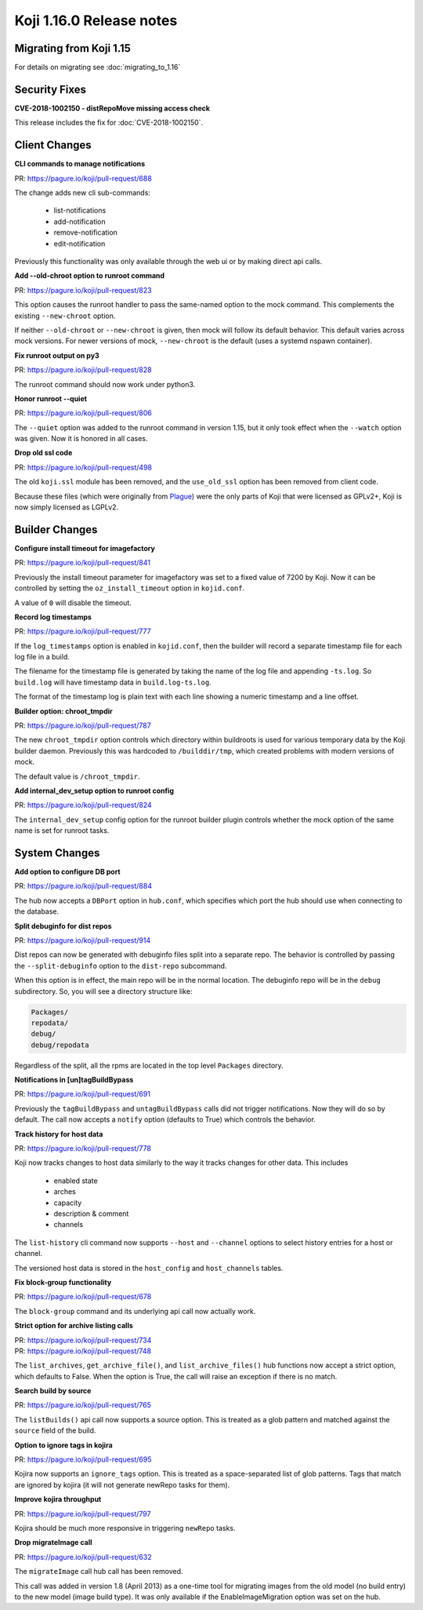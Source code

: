 Koji 1.16.0 Release notes
=========================


Migrating from Koji 1.15
------------------------

For details on migrating see :doc:`migrating_to_1.16`



Security Fixes
--------------

**CVE-2018-1002150 - distRepoMove missing access check**

This release includes the fix for :doc:`CVE-2018-1002150`.


Client Changes
--------------

**CLI commands to manage notifications**

| PR: https://pagure.io/koji/pull-request/688

The change adds new cli sub-commands:

    - list-notifications
    - add-notification
    - remove-notification
    - edit-notification

Previously this functionality was only available through the web ui or
by making direct api calls.


**Add --old-chroot option to runroot command**

| PR: https://pagure.io/koji/pull-request/823

This option causes the runroot handler to pass the same-named option
to the mock command. This complements the existing ``--new-chroot``
option.

If neither ``--old-chroot`` or ``--new-chroot`` is given, then mock will
follow its default behavior. This default varies across mock versions.
For newer versions of mock, ``--new-chroot`` is the default (uses a
systemd nspawn container).


**Fix runroot output on py3**

| PR: https://pagure.io/koji/pull-request/828

The runroot command should now work under python3.


**Honor runroot --quiet**

| PR: https://pagure.io/koji/pull-request/806

The ``--quiet`` option was added to the runroot command in version 1.15,
but it only took effect when the ``--watch`` option was given. Now it is
honored in all cases.


**Drop old ssl code**

| PR: https://pagure.io/koji/pull-request/498

The old ``koji.ssl`` module has been removed, and the ``use_old_ssl`` option
has been removed from client code.

Because these files (which were originally from 
`Plague <https://fedoraproject.org/wiki/Plague>`_) were the only parts
of Koji that were licensed as GPLv2+, Koji is now simply licensed as
LGPLv2.


Builder Changes
---------------

**Configure install timeout for imagefactory**

| PR: https://pagure.io/koji/pull-request/841

Previously the install timeout parameter for imagefactory was set
to a fixed value of 7200 by Koji. Now it can be controlled by
setting the ``oz_install_timeout`` option in ``kojid.conf``.

A value of ``0`` will disable the timeout.


**Record log timestamps**

| PR: https://pagure.io/koji/pull-request/777

If the ``log_timestamps`` option is enabled in ``kojid.conf``, then
the builder will record a separate timestamp file for each log file
in a build.

The filename for the timestamp file is generated by taking the name
of the log file and appending ``-ts.log``. So ``build.log`` will have
timestamp data in ``build.log-ts.log``.

The format of the timestamp log is plain text with each line showing
a numeric timestamp and a line offset.


**Builder option: chroot_tmpdir**

| PR: https://pagure.io/koji/pull-request/787

The new ``chroot_tmpdir`` option controls which directory within buildroots
is used for various temporary data by the Koji builder daemon.
Previously this was hardcoded to ``/builddir/tmp``, which created problems
with modern versions of mock.

The default value is ``/chroot_tmpdir``.


**Add internal_dev_setup option to runroot config**

| PR: https://pagure.io/koji/pull-request/824

The ``internal_dev_setup`` config option for the runroot builder plugin
controls whether the mock option of the same name is set for runroot
tasks.



System Changes
--------------


**Add option to configure DB port**

| PR: https://pagure.io/koji/pull-request/884

The hub now accepts a ``DBPort`` option in ``hub.conf``, which specifies
which port the hub should use when connecting to the database.


**Split debuginfo for dist repos**

| PR: https://pagure.io/koji/pull-request/914

Dist repos can now be generated with debuginfo files split into a separate
repo. The behavior is controlled by passing the ``--split-debuginfo`` option
to the ``dist-repo`` subcommand.

When this option is in effect, the main repo will be in the normal location.
The debuginfo repo will be in the ``debug`` subdirectory. So, you will
see a directory structure like:

.. code-block:: text


    Packages/
    repodata/
    debug/
    debug/repodata

Regardless of the split, all the rpms are located in the top level
``Packages`` directory.


**Notifications in [un]tagBuildBypass**

| PR: https://pagure.io/koji/pull-request/691

Previously the ``tagBuildBypass`` and ``untagBuildBypass`` calls did not trigger
notifications. Now they will do so by default. The call now accepts a
``notify`` option (defaults to True) which controls the behavior.


**Track history for host data**

| PR: https://pagure.io/koji/pull-request/778

Koji now tracks changes to host data similarly to the way it tracks
changes for other data. This includes

    - enabled state
    - arches
    - capacity
    - description & comment
    - channels

The ``list-history`` cli command now supports ``--host`` and ``--channel``
options to select history entries for a host or channel.

The versioned host data is stored in the ``host_config`` and ``host_channels``
tables.


**Fix block-group functionality**

| PR: https://pagure.io/koji/pull-request/678

The ``block-group`` command and its underlying api call now actually work.


**Strict option for archive listing calls**

| PR: https://pagure.io/koji/pull-request/734
| PR: https://pagure.io/koji/pull-request/748

The ``list_archives``, ``get_archive_file()``, and ``list_archive_files()``
hub functions now accept a strict option, which defaults to False. When
the option is True, the call will raise an exception if there is no
match.


**Search build by source**

| PR: https://pagure.io/koji/pull-request/765

The ``listBuilds()`` api call now supports a source option. This is
treated as a glob pattern and matched against the ``source`` field of the build.


**Option to ignore tags in kojira**

| PR: https://pagure.io/koji/pull-request/695

Kojira now supports an ``ignore_tags`` option. This is treated as a
space-separated list of glob patterns. Tags that match are ignored
by kojira (it will not generate newRepo tasks for them).


**Improve kojira throughput**

| PR: https://pagure.io/koji/pull-request/797

Kojira should be much more responsive in triggering ``newRepo`` tasks.


**Drop migrateImage call**

| PR: https://pagure.io/koji/pull-request/632

The ``migrateImage`` call hub call has been removed.

This call was added in version 1.8 (April 2013)
as a one-time tool for migrating images from the old model (no build entry)
to the new model (image build type). It was only available if the
EnableImageMigration option was set on the hub.
